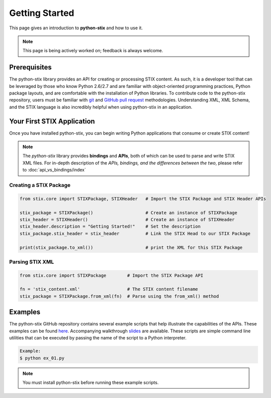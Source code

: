 Getting Started
===============

This page gives an introduction to **python-stix** and how to use it.  

.. note:: 

	This page is being actively worked on; feedback is always welcome.

Prerequisites
-------------

The python-stix library provides an API for creating or processing STIX content. As such, it is a developer tool that can be leveraged by those who know Python 2.6/2.7 and are familiar with object-oriented programming practices, Python package layouts, and are comfortable with the installation of Python libraries. To contribute code to the python-stix repository, users must be familiar with `git`_ and `GitHub pull request`_ methodologies. Understanding XML, XML Schema, and the STIX language is also incredibly helpful when using python-stix in an application.

.. _git: http://git-scm.com/documentation
.. _GitHub pull request: https://help.github.com/articles/using-pull-requests

Your First STIX Application
---------------------------

Once you have installed python-stix, you can begin writing Python applications that consume or create STIX content!

.. note::

	The *python-stix* library provides **bindings** and **APIs**, both of which can be used to parse and write STIX XML files. For in-depth description of the *APIs, bindings, and the differences between the two*, please refer to :doc:`api_vs_bindings/index`

Creating a STIX Package
***********************

.. code-block:: python
	
	from stix.core import STIXPackage, STIXHeader   # Import the STIX Package and STIX Header APIs

	stix_package = STIXPackage()                    # Create an instance of STIXPackage
	stix_header = STIXHeader()                      # Create an instance of STIXHeader
	stix_header.description = "Getting Started!"    # Set the description
	stix_package.stix_header = stix_header          # Link the STIX Head to our STIX Package

	print(stix_package.to_xml())                    # print the XML for this STIX Package
	
Parsing STIX XML
****************

.. code-block:: python

	from stix.core import STIXPackage        # Import the STIX Package API

	fn = 'stix_content.xml'                  # The STIX content filename
	stix_package = STIXPackage.from_xml(fn)  # Parse using the from_xml() method
	
Examples
--------

The python-stix GitHub repository contains several example scripts that help illustrate the capabilities of the APIs. These examples can be found `here`_. 
Accompanying walkthrough `slides`_ are available.
These scripts are simple command line utilities that can be executed by passing the name of the script to a Python interpreter.

.. _slides: http://tiny.cc/pystixpreso

.. _here: https://github.com/STIXProject/python-stix/tree/master/examples

.. code-block:: python

	Example:
	$ python ex_01.py
	
.. note::

	You must install python-stix before running these example scripts.
